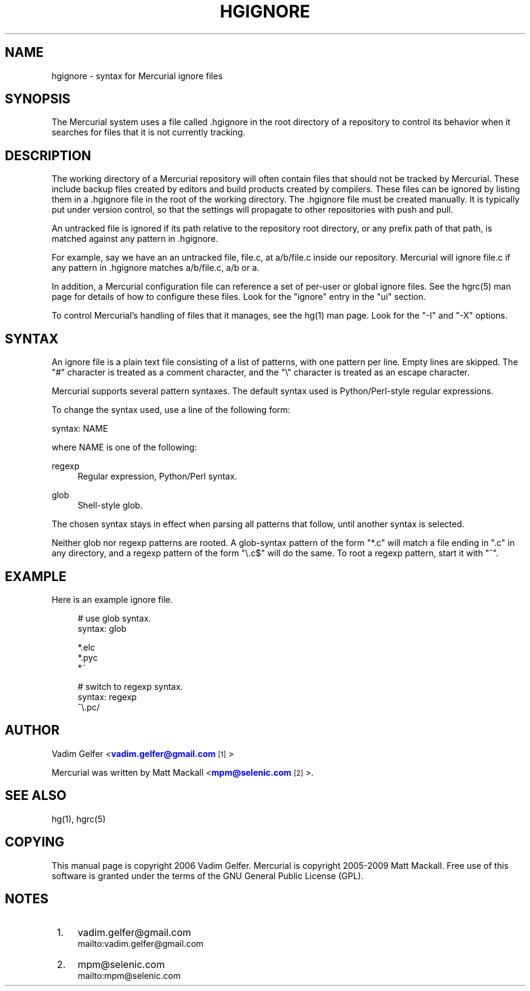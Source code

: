 '\" t
.\"     Title: hgignore
.\"    Author: [see the "AUTHOR" section]
.\" Generator: DocBook XSL Stylesheets v1.75.1 <http://docbook.sf.net/>
.\"      Date: 07/23/2009
.\"    Manual: Mercurial Manual
.\"    Source: Mercurial
.\"  Language: English
.\"
.TH "HGIGNORE" "5" "07/23/2009" "Mercurial" "Mercurial Manual"
.\" -----------------------------------------------------------------
.\" * set default formatting
.\" -----------------------------------------------------------------
.\" disable hyphenation
.nh
.\" disable justification (adjust text to left margin only)
.ad l
.\" -----------------------------------------------------------------
.\" * MAIN CONTENT STARTS HERE *
.\" -----------------------------------------------------------------
.SH "NAME"
hgignore \- syntax for Mercurial ignore files
.SH "SYNOPSIS"
.sp
The Mercurial system uses a file called \&.hgignore in the root directory of a repository to control its behavior when it searches for files that it is not currently tracking\&.
.SH "DESCRIPTION"
.sp
The working directory of a Mercurial repository will often contain files that should not be tracked by Mercurial\&. These include backup files created by editors and build products created by compilers\&. These files can be ignored by listing them in a \&.hgignore file in the root of the working directory\&. The \&.hgignore file must be created manually\&. It is typically put under version control, so that the settings will propagate to other repositories with push and pull\&.
.sp
An untracked file is ignored if its path relative to the repository root directory, or any prefix path of that path, is matched against any pattern in \&.hgignore\&.
.sp
For example, say we have an an untracked file, file\&.c, at a/b/file\&.c inside our repository\&. Mercurial will ignore file\&.c if any pattern in \&.hgignore matches a/b/file\&.c, a/b or a\&.
.sp
In addition, a Mercurial configuration file can reference a set of per\-user or global ignore files\&. See the hgrc(5) man page for details of how to configure these files\&. Look for the "ignore" entry in the "ui" section\&.
.sp
To control Mercurial\(cqs handling of files that it manages, see the hg(1) man page\&. Look for the "\-I" and "\-X" options\&.
.SH "SYNTAX"
.sp
An ignore file is a plain text file consisting of a list of patterns, with one pattern per line\&. Empty lines are skipped\&. The "#" character is treated as a comment character, and the "\e" character is treated as an escape character\&.
.sp
Mercurial supports several pattern syntaxes\&. The default syntax used is Python/Perl\-style regular expressions\&.
.sp
To change the syntax used, use a line of the following form:
.sp
syntax: NAME
.sp
where NAME is one of the following:
.PP
regexp
.RS 4
Regular expression, Python/Perl syntax\&.
.RE
.PP
glob
.RS 4
Shell\-style glob\&.
.RE
.sp
The chosen syntax stays in effect when parsing all patterns that follow, until another syntax is selected\&.
.sp
Neither glob nor regexp patterns are rooted\&. A glob\-syntax pattern of the form "*\&.c" will match a file ending in "\&.c" in any directory, and a regexp pattern of the form "\e\&.c$" will do the same\&. To root a regexp pattern, start it with "^"\&.
.SH "EXAMPLE"
.sp
Here is an example ignore file\&.
.sp
.if n \{\
.RS 4
.\}
.nf
# use glob syntax\&.
syntax: glob
.fi
.if n \{\
.RE
.\}
.sp
.if n \{\
.RS 4
.\}
.nf
*\&.elc
*\&.pyc
*~
.fi
.if n \{\
.RE
.\}
.sp
.if n \{\
.RS 4
.\}
.nf
# switch to regexp syntax\&.
syntax: regexp
^\e\&.pc/
.fi
.if n \{\
.RE
.\}
.SH "AUTHOR"
.sp
Vadim Gelfer <\m[blue]\fBvadim\&.gelfer@gmail\&.com\fR\m[]\&\s-2\u[1]\d\s+2>
.sp
Mercurial was written by Matt Mackall <\m[blue]\fBmpm@selenic\&.com\fR\m[]\&\s-2\u[2]\d\s+2>\&.
.SH "SEE ALSO"
.sp
hg(1), hgrc(5)
.SH "COPYING"
.sp
This manual page is copyright 2006 Vadim Gelfer\&. Mercurial is copyright 2005\-2009 Matt Mackall\&. Free use of this software is granted under the terms of the GNU General Public License (GPL)\&.
.SH "NOTES"
.IP " 1." 4
vadim.gelfer@gmail.com
.RS 4
\%mailto:vadim.gelfer@gmail.com
.RE
.IP " 2." 4
mpm@selenic.com
.RS 4
\%mailto:mpm@selenic.com
.RE
